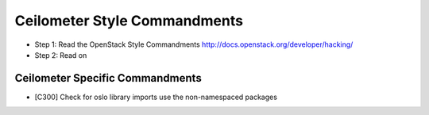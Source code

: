 Ceilometer Style Commandments
=============================

- Step 1: Read the OpenStack Style Commandments
  http://docs.openstack.org/developer/hacking/
- Step 2: Read on

Ceilometer Specific Commandments
--------------------------------

- [C300] Check for oslo library imports use the non-namespaced packages
